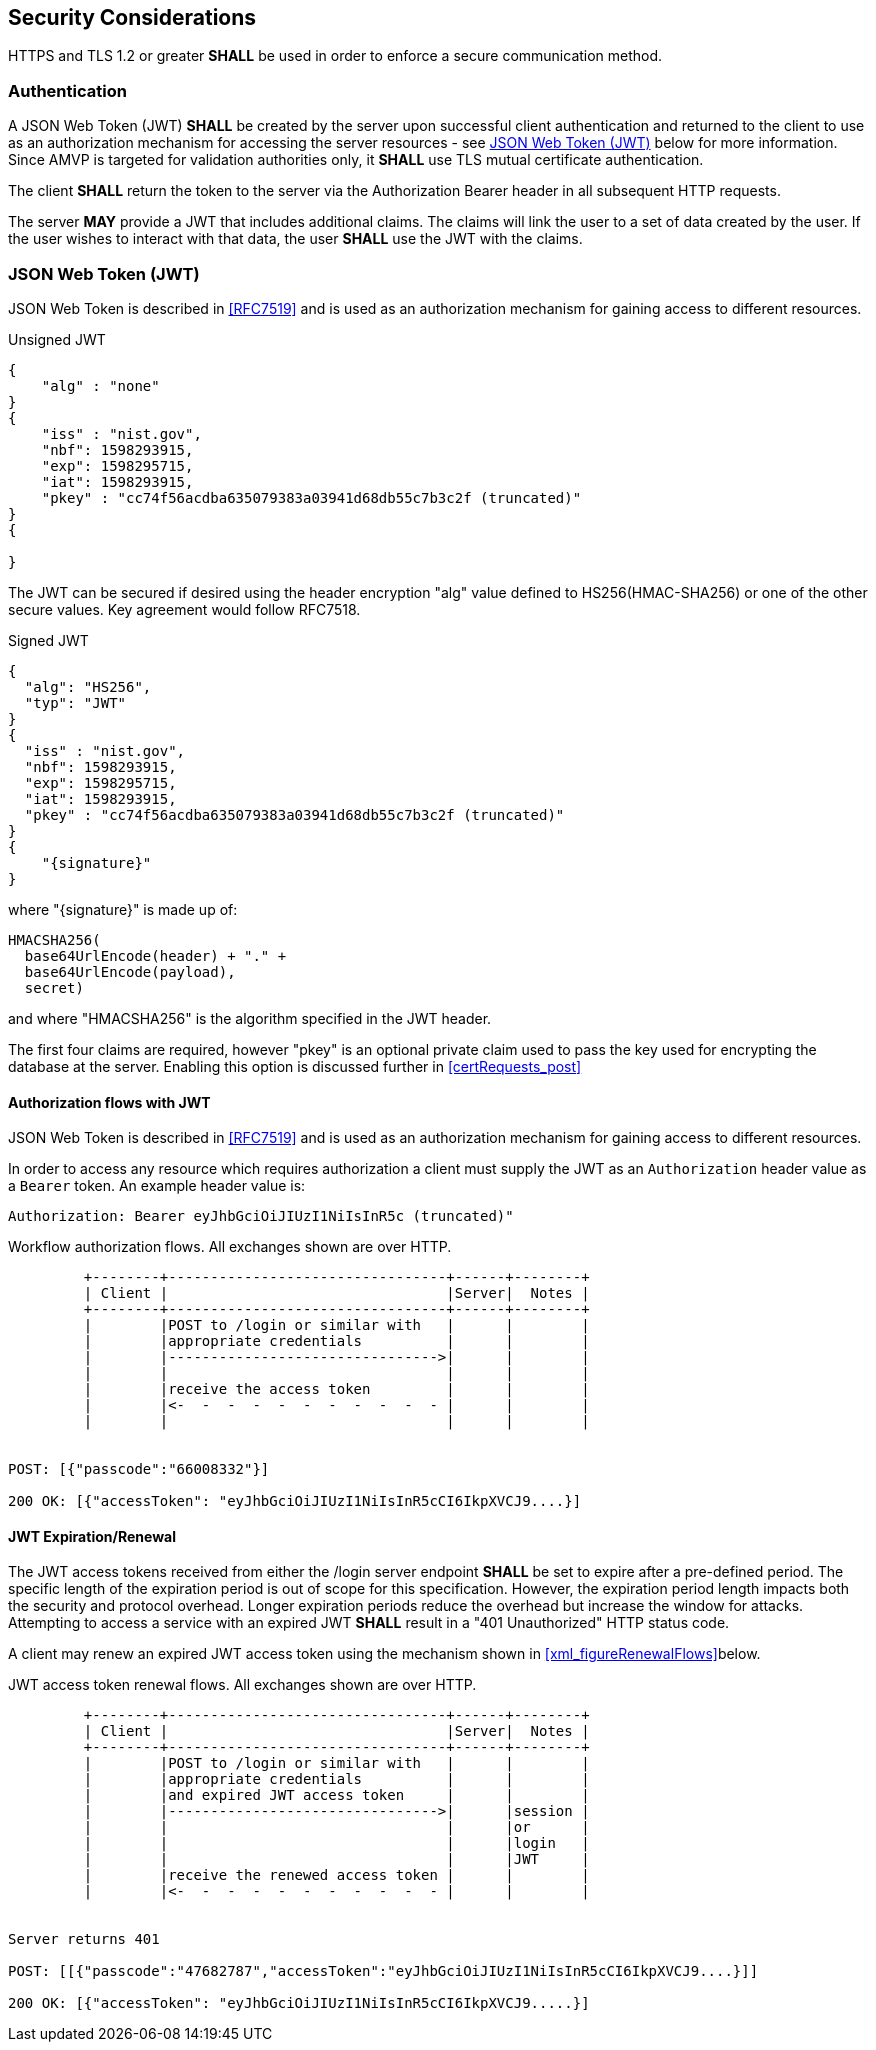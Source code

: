 
== Security Considerations

HTTPS and TLS 1.2 or greater *SHALL* be used in order to enforce a secure communication method. 

=== Authentication

A JSON Web Token (JWT) *SHALL* be created by the server upon successful client authentication and returned to the client to use as an authorization mechanism for accessing the server resources - see <<jwtToken>> below for more information. Since AMVP is targeted for validation authorities only, it *SHALL* use TLS mutual certificate authentication. 

The client *SHALL* return the token to the server via the Authorization Bearer header in all subsequent HTTP requests. 

The server *MAY* provide a JWT that includes additional claims. The claims will link the user to a set of data created by the user. If the user wishes to interact with that data, the user *SHALL* use the JWT with the claims. 

[[jwtToken]]
=== JSON Web Token (JWT)

JSON Web Token is described in <<RFC7519>> and is used as an authorization mechanism for gaining access to different resources.

[[jwt_example_unsigned]]
.Unsigned JWT
[source,json]
....
{
    "alg" : "none"
}
{
    "iss" : "nist.gov",
    "nbf": 1598293915,
    "exp": 1598295715,
    "iat": 1598293915,
    "pkey" : "cc74f56acdba635079383a03941d68db55c7b3c2f (truncated)"
}
{

}
....


The JWT can be secured if desired using the header encryption "alg" value defined to HS256(HMAC-SHA256) or one of the other secure values. Key agreement would follow RFC7518.

[[jwt_example_signed]]
.Signed JWT
[source,json]
....
{
  "alg": "HS256",
  "typ": "JWT"
}
{
  "iss" : "nist.gov",
  "nbf": 1598293915,
  "exp": 1598295715,
  "iat": 1598293915,
  "pkey" : "cc74f56acdba635079383a03941d68db55c7b3c2f (truncated)"
}
{
    "{signature}"
}
....

where "{signature}" is made up of:

....
HMACSHA256(
  base64UrlEncode(header) + "." +
  base64UrlEncode(payload),
  secret)
....

and where "HMACSHA256" is the algorithm specified in the JWT header.

The first four claims are required, however "pkey" is an optional private claim used to pass the key used for encrypting the database at the server. Enabling this option is discussed further in <<certRequests_post>>

[[jwtAuthFlows]]
==== Authorization flows with JWT

JSON Web Token is described in <<RFC7519>> and is used as an authorization mechanism for gaining access to different resources.

In order to access any resource which requires authorization a client must supply the JWT
as an `Authorization` header value as a `Bearer` token. An example header value is:

[align=center,alt=,type=]
....
Authorization: Bearer eyJhbGciOiJIUzI1NiIsInR5c (truncated)"

....

[[xml_figureFlows]]
[align=center,alt=,type=]
Workflow authorization flows. All exchanges shown are over HTTP.

....
         +--------+---------------------------------+------+--------+
         | Client |                                 |Server|  Notes |
         +--------+---------------------------------+------+--------+
         |        |POST to /login or similar with   |      |        |
         |        |appropriate credentials          |      |        |
         |        |-------------------------------->|      |        |
         |        |                                 |      |        |
         |        |receive the access token         |      |        |
         |        |<-  -  -  -  -  -  -  -  -  -  - |      |        |
         |        |                                 |      |        |


POST: [{"passcode":"66008332"}]

200 OK: [{"accessToken": "eyJhbGciOiJIUzI1NiIsInR5cCI6IkpXVCJ9....}]

....

[[jwtExpire]]
==== JWT Expiration/Renewal

The JWT access tokens received from either the /login server endpoint *SHALL* be set to expire after a
pre-defined period. The specific length of the expiration period is out of scope for this specification.
However, the expiration period length impacts both the security and protocol overhead. Longer expiration
periods reduce the overhead but increase the window for attacks. Attempting to access a service with an
expired JWT *SHALL* result in a "401 Unauthorized" HTTP status code.

A client may renew an expired JWT access token using the mechanism shown in <<xml_figureRenewalFlows>>below.

[[xml_figureRenewalFlows]]
[align=center,alt=,type=]
JWT access token renewal flows. All exchanges shown are over HTTP.

....
         +--------+---------------------------------+------+--------+
         | Client |                                 |Server|  Notes |
         +--------+---------------------------------+------+--------+
         |        |POST to /login or similar with   |      |        |
         |        |appropriate credentials          |      |        |
         |        |and expired JWT access token     |      |        |
         |        |-------------------------------->|      |session |
         |        |                                 |      |or      |
         |        |                                 |      |login   |
         |        |                                 |      |JWT     |
         |        |receive the renewed access token |      |        |
         |        |<-  -  -  -  -  -  -  -  -  -  - |      |        |


Server returns 401

POST: [[{"passcode":"47682787","accessToken":"eyJhbGciOiJIUzI1NiIsInR5cCI6IkpXVCJ9....}]]

200 OK: [{"accessToken": "eyJhbGciOiJIUzI1NiIsInR5cCI6IkpXVCJ9.....}]

....
